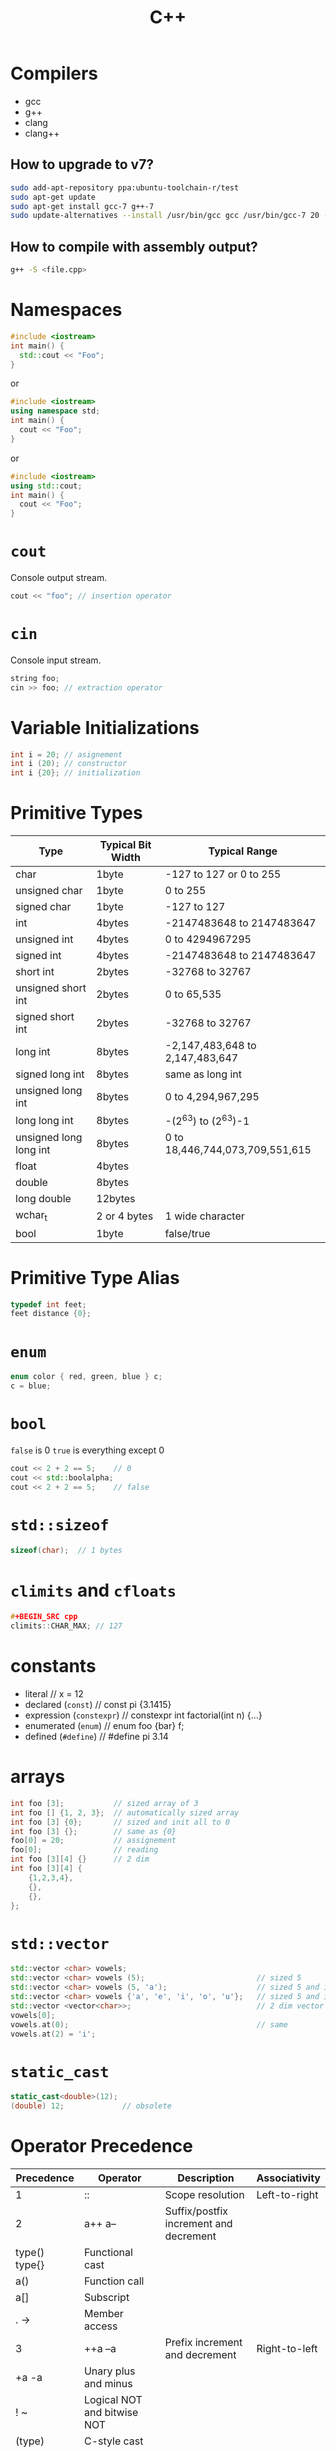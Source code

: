 #+TITLE: C++
* Compilers
- gcc
- g++
- clang
- clang++
** How to upgrade to v7?
#+BEGIN_SRC sh
sudo add-apt-repository ppa:ubuntu-toolchain-r/test
sudo apt-get update
sudo apt-get install gcc-7 g++-7
sudo update-alternatives --install /usr/bin/gcc gcc /usr/bin/gcc-7 20 --slave /usr/bin/g++ g++ /usr/bin/g++-7
#+END_SRC
** How to compile with assembly output?
#+BEGIN_SRC sh
g++ -S <file.cpp>
#+END_SRC
* Namespaces
#+BEGIN_SRC cpp
#include <iostream>
int main() {
  std::cout << "Foo";
}
#+END_SRC
or
#+BEGIN_SRC cpp
#include <iostream>
using namespace std;
int main() {
  cout << "Foo";
}
#+END_SRC
or
#+BEGIN_SRC cpp
#include <iostream>
using std::cout;
int main() {
  cout << "Foo";
}
#+END_SRC
* ~cout~
Console output stream.
#+BEGIN_SRC cpp
cout << "foo"; // insertion operator
#+END_SRC
* ~cin~
Console input stream.
#+BEGIN_SRC cpp
string foo;
cin >> foo; // extraction operator
#+END_SRC
* Variable Initializations
#+BEGIN_SRC cpp
int i = 20; // asignement
int i (20); // constructor
int i {20}; // initialization
#+END_SRC
* Primitive Types
|------------------------+-------------------+---------------------------------|
| Type                   | Typical Bit Width | Typical Range                   |
|------------------------+-------------------+---------------------------------|
| char                   | 1byte             | -127 to 127 or 0 to 255         |
| unsigned char          | 1byte             | 0 to 255                        |
| signed char            | 1byte             | -127 to 127                     |
| int                    | 4bytes            | -2147483648 to 2147483647       |
| unsigned int           | 4bytes            | 0 to 4294967295                 |
| signed int             | 4bytes            | -2147483648 to 2147483647       |
| short int              | 2bytes            | -32768 to 32767                 |
| unsigned short int     | 2bytes            | 0 to 65,535                     |
| signed short int       | 2bytes            | -32768 to 32767                 |
| long int               | 8bytes            | -2,147,483,648 to 2,147,483,647 |
| signed long int        | 8bytes            | same as long int                |
| unsigned long int      | 8bytes            | 0 to 4,294,967,295              |
| long long int          | 8bytes            | -(2^63) to (2^63)-1             |
| unsigned long long int | 8bytes            | 0 to 18,446,744,073,709,551,615 |
| float                  | 4bytes            |                                 |
| double                 | 8bytes            |                                 |
| long double            | 12bytes           |                                 |
| wchar_t                | 2 or 4 bytes      | 1 wide character                |
| bool                   | 1byte             | false/true                      |
|------------------------+-------------------+---------------------------------|
* Primitive Type Alias
#+BEGIN_SRC cpp
typedef int feet;
feet distance {0};
#+END_SRC
* ~enum~
#+BEGIN_SRC cpp
enum color { red, green, blue } c;
c = blue;
#+END_SRC
* ~bool~
~false~ is 0
~true~ is everything except 0
#+BEGIN_SRC cpp
cout << 2 + 2 == 5;    // 0
cout << std::boolalpha;
cout << 2 + 2 == 5;    // false
#+END_SRC
* ~std::sizeof~
#+BEGIN_SRC cpp
sizeof(char);  // 1 bytes
#+END_SRC
* ~climits~ and ~cfloats~
#+BEGIN_SRC cpp
#+BEGIN_SRC cpp
climits::CHAR_MAX; // 127
#+END_SRC
* constants
- literal                        // x = 12
- declared (~const~)             // const pi {3.1415}
- expression (~constexpr~)       // constexpr int factorial(int n) {...}
- enumerated (~enum~)            // enum foo {bar} f;
- defined (~#define~)            // #define pi 3.14
* arrays
#+BEGIN_SRC cpp
int foo [3];           // sized array of 3
int foo [] {1, 2, 3};  // automatically sized array
int foo [3] {0};       // sized and init all to 0
int foo [3] {};        // same as {0}
foo[0] = 20;           // assignement
foo[0];                // reading
int foo [3][4] {}      // 2 dim
int foo [3][4] {
    {1,2,3,4},
    {},
    {},
};
#+END_SRC
* ~std::vector~
#+BEGIN_SRC cpp
std::vector <char> vowels;
std::vector <char> vowels (5);                         // sized 5
std::vector <char> vowels (5, 'a');                    // sized 5 and initialized all to 'a'
std::vector <char> vowels {'a', 'e', 'i', 'o', 'u'};   // sized 5 and initialized
std::vector <vector<char>>;                            // 2 dim vector
vowels[0];
vowels.at(0);                                          // same
vowels.at(2) = 'i';
#+END_SRC
* ~static_cast~
#+BEGIN_SRC cpp
static_cast<double>(12);
(double) 12;             // obsolete
#+END_SRC
* Operator Precedence
|-------------------+-----------------------------------------------------------+-------------------------------------------------+---------------|
| Precedence        | Operator                                                  | Description                                     | Associativity |
|-------------------+-----------------------------------------------------------+-------------------------------------------------+---------------|
| 1                 | ::                                                        | Scope resolution                                | Left-to-right |
| 2                 | a++   a--                                                 | Suffix/postfix increment and decrement          |               |
| type()   type{}   | Functional cast                                           |                                                 |               |
| a()               | Function call                                             |                                                 |               |
| a[]               | Subscript                                                 |                                                 |               |
| .   ->            | Member access                                             |                                                 |               |
| 3                 | ++a   --a                                                 | Prefix increment and decrement                  | Right-to-left |
| +a   -a           | Unary plus and minus                                      |                                                 |               |
| !   ~             | Logical NOT and bitwise NOT                               |                                                 |               |
| (type)            | C-style cast                                              |                                                 |               |
| *a                | Indirection (dereference)                                 |                                                 |               |
| &a                | Address-of                                                |                                                 |               |
| sizeof            | Size-of[note 1]                                           |                                                 |               |
| co_await          | await-expression (C++20)                                  |                                                 |               |
| new   new[]       | Dynamic memory allocation                                 |                                                 |               |
| delete   delete[] | Dynamic memory deallocation                               |                                                 |               |
| 4                 | .*   ->*                                                  | Pointer-to-member                               | Left-to-right |
| 5                 | a*b   a/b   a%b                                           | Multiplication, division, and remainder         |               |
| 6                 | a+b   a-b                                                 | Addition and subtraction                        |               |
| 7                 | <<   >>                                                   | Bitwise left shift and right shift              |               |
| 8                 | <=>                                                       | Three-way comparison operator (since C++20)     |               |
| 9                 | <   <=                                                    | For relational operators < and ≤ respectively   |               |
| >   >=            | For relational operators > and ≥ respectively             |                                                 |               |
| 10                | ==   !=                                                   | For relational operators = and ≠ respectively   |               |
| 11                | &                                                         | Bitwise AND                                     |               |
| 12                | ^                                                         | Bitwise XOR (exclusive or)                      |               |
| 13                | \vert                                                     | Bitwise OR (inclusive or)                       |               |
| 14                | &&                                                        | Logical AND                                     |               |
| 15                | \vert\vert                                                |                                                 | Logical OR    |
| 16                | a?b:c                                                     | Ternary conditional[note 2]                     | Right-to-left |
| throw             | throw operator                                            |                                                 |               |
| co_yield          | yield-expression (C++20)                                  |                                                 |               |
| =                 | Direct assignment (provided by default for C++ classes)   |                                                 |               |
| +=   -=           | Compound assignment by sum and difference                 |                                                 |               |
| *=   /=   %=      | Compound assignment by product, quotient, and remainder   |                                                 |               |
| <<=   >>=         | Compound assignment by bitwise left shift and right shift |                                                 |               |
| &=   ^=           | =                                                         | Compound assignment by bitwise AND, XOR, and OR |               |
| 17                | ,                                                         | Comma                                           | Left-to-right |
|-------------------+-----------------------------------------------------------+-------------------------------------------------+---------------|
